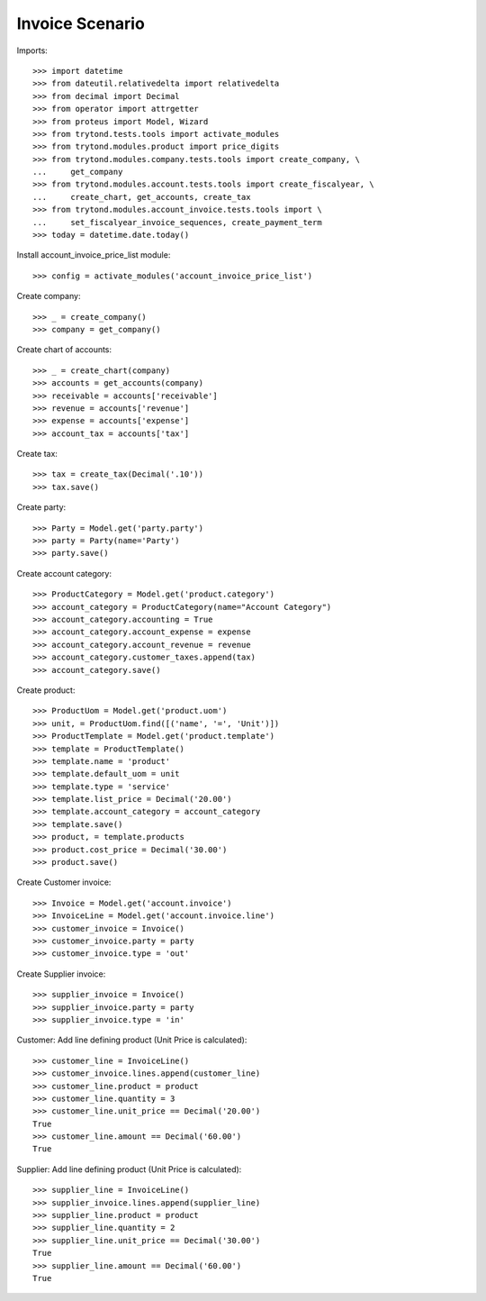 ================
Invoice Scenario
================

Imports::

    >>> import datetime
    >>> from dateutil.relativedelta import relativedelta
    >>> from decimal import Decimal
    >>> from operator import attrgetter
    >>> from proteus import Model, Wizard
    >>> from trytond.tests.tools import activate_modules
    >>> from trytond.modules.product import price_digits
    >>> from trytond.modules.company.tests.tools import create_company, \
    ...     get_company
    >>> from trytond.modules.account.tests.tools import create_fiscalyear, \
    ...     create_chart, get_accounts, create_tax
    >>> from trytond.modules.account_invoice.tests.tools import \
    ...     set_fiscalyear_invoice_sequences, create_payment_term
    >>> today = datetime.date.today()

Install account_invoice_price_list module::

    >>> config = activate_modules('account_invoice_price_list')

Create company::

    >>> _ = create_company()
    >>> company = get_company()

Create chart of accounts::

    >>> _ = create_chart(company)
    >>> accounts = get_accounts(company)
    >>> receivable = accounts['receivable']
    >>> revenue = accounts['revenue']
    >>> expense = accounts['expense']
    >>> account_tax = accounts['tax']

Create tax::

    >>> tax = create_tax(Decimal('.10'))
    >>> tax.save()

Create party::

    >>> Party = Model.get('party.party')
    >>> party = Party(name='Party')
    >>> party.save()

Create account category::

    >>> ProductCategory = Model.get('product.category')
    >>> account_category = ProductCategory(name="Account Category")
    >>> account_category.accounting = True
    >>> account_category.account_expense = expense
    >>> account_category.account_revenue = revenue
    >>> account_category.customer_taxes.append(tax)
    >>> account_category.save()

Create product::

    >>> ProductUom = Model.get('product.uom')
    >>> unit, = ProductUom.find([('name', '=', 'Unit')])
    >>> ProductTemplate = Model.get('product.template')
    >>> template = ProductTemplate()
    >>> template.name = 'product'
    >>> template.default_uom = unit
    >>> template.type = 'service'
    >>> template.list_price = Decimal('20.00')
    >>> template.account_category = account_category
    >>> template.save()
    >>> product, = template.products
    >>> product.cost_price = Decimal('30.00')
    >>> product.save()

Create Customer invoice::

    >>> Invoice = Model.get('account.invoice')
    >>> InvoiceLine = Model.get('account.invoice.line')
    >>> customer_invoice = Invoice()
    >>> customer_invoice.party = party
    >>> customer_invoice.type = 'out'

Create Supplier invoice::

    >>> supplier_invoice = Invoice()
    >>> supplier_invoice.party = party
    >>> supplier_invoice.type = 'in'

Customer: Add line defining product (Unit Price is calculated)::

    >>> customer_line = InvoiceLine()
    >>> customer_invoice.lines.append(customer_line)
    >>> customer_line.product = product
    >>> customer_line.quantity = 3
    >>> customer_line.unit_price == Decimal('20.00')
    True
    >>> customer_line.amount == Decimal('60.00')
    True

Supplier: Add line defining product (Unit Price is calculated)::

    >>> supplier_line = InvoiceLine()
    >>> supplier_invoice.lines.append(supplier_line)
    >>> supplier_line.product = product
    >>> supplier_line.quantity = 2
    >>> supplier_line.unit_price == Decimal('30.00')
    True
    >>> supplier_line.amount == Decimal('60.00')
    True
